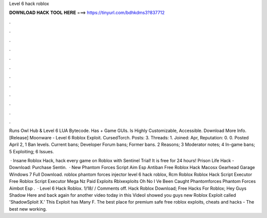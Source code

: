 Level 6 hack roblox



𝐃𝐎𝐖𝐍𝐋𝐎𝐀𝐃 𝐇𝐀𝐂𝐊 𝐓𝐎𝐎𝐋 𝐇𝐄𝐑𝐄 ===> https://tinyurl.com/bdhkdms3?837712



.



.



.



.



.



.



.



.



.



.



.



.

Runs Owl Hub & Level 6 LUA Bytecode. Has + Game GUIs. Is Highly Customizable, Accessible. Download More Info. [Release] Moonware - Level 6 Roblox Exploit. CursedTorch. Posts: 3. Threads: 1. Joined: Apr, Reputation: 0. 0. Posted April 2,  1 Ban levels. Current bans; Developer Forum bans; Former bans. 2 Reasons; 3 Moderator notes; 4 In-game bans; 5 Exploiting; 6 Issues.

 · Insane Roblox Hack, hack every game on Roblox with Sentinel Trial! It is free for 24 hours! Prison Life Hack - Download:  Purchase Sentin.  · New Phantom Forces Script Aim Esp Antiban Free Roblox Hack Macosx Gearhead Garage Windows 7 Full Download. roblox phantom forces injector level 6 hack roblox, Rcm Roblox Roblox Hack Script Executor Free Roblox Script Executor Mega Nz Paid Exploits Rblxexploits Oh No I Ve Been Caught Phantomforces Phantom Forces Aimbot Esp .  · Level 6 Hack Roblox. 1/18/ / Comments off. Hack Roblox Download; Free Hacks For Roblox; Hey Guys Shadow Here and back again for another video today in this VideoI showed you guys new Roblox Exploit called 'ShadowSploit X.' This Exploit has Many F. The best place for premium safe free roblox exploits, cheats and hacks - The best new working.
